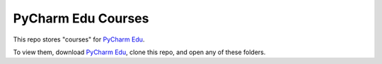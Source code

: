 .. _PyCharm Edu: https://www.jetbrains.com/pycharm-edu/

PyCharm Edu Courses
===================

This repo stores "courses" for `PyCharm Edu`_.

To view them, download `PyCharm Edu`_, clone this repo,
and open any of these folders.
